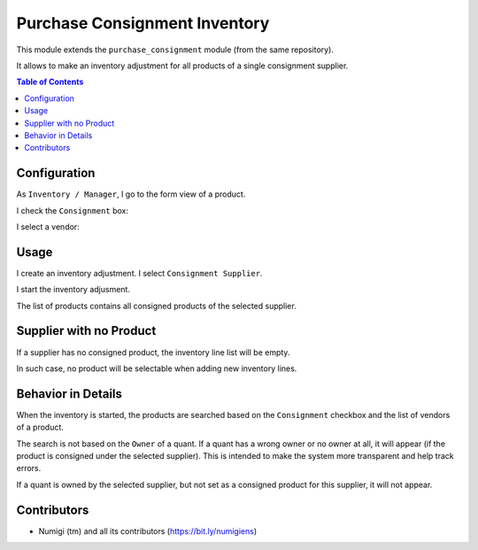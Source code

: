 Purchase Consignment Inventory
==============================
This module extends the ``purchase_consignment`` module (from the same repository).

It allows to make an inventory adjustment for all products of a single consignment supplier.

.. contents:: Table of Contents

Configuration
-------------
As ``Inventory / Manager``, I go to the form view of a product.

I check the ``Consignment`` box:

.. image:: static/description/product_form_consignment.png

I select a vendor:

.. image:: static/description/product_form_vendor.png

Usage
-----
I create an inventory adjustment. I select ``Consignment Supplier``.

.. image:: static/description/inventory_form.png

I start the inventory adjusment.

The list of products contains all consigned products of the selected supplier.

.. image:: static/description/inventory_lines.png

Supplier with no Product
------------------------
If a supplier has no consigned product, the inventory line list will be empty.

.. image:: static/description/inventory_lines_empty.png

In such case, no product will be selectable when adding new inventory lines.

Behavior in Details
-------------------
When the inventory is started, the products are searched
based on the ``Consignment`` checkbox and the list of vendors of a product.

The search is not based on the ``Owner`` of a quant.
If a quant has a wrong owner or no owner at all, it will appear (if the product is consigned under the selected supplier).
This is intended to make the system more transparent and help track errors.

If a quant is owned by the selected supplier, but not set as a consigned product for this supplier, it will not appear.

Contributors
------------
* Numigi (tm) and all its contributors (https://bit.ly/numigiens)
